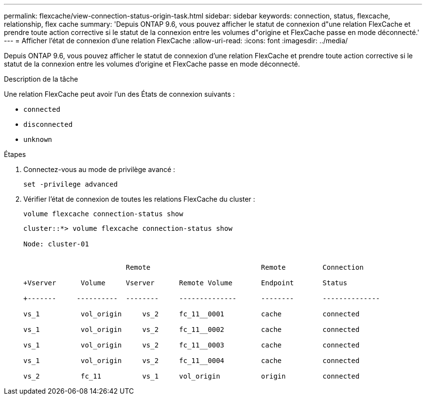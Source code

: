 ---
permalink: flexcache/view-connection-status-origin-task.html 
sidebar: sidebar 
keywords: connection, status, flexcache, relationship, flex cache 
summary: 'Depuis ONTAP 9.6, vous pouvez afficher le statut de connexion d"une relation FlexCache et prendre toute action corrective si le statut de la connexion entre les volumes d"origine et FlexCache passe en mode déconnecté.' 
---
= Afficher l'état de connexion d'une relation FlexCache
:allow-uri-read: 
:icons: font
:imagesdir: ../media/


[role="lead"]
Depuis ONTAP 9.6, vous pouvez afficher le statut de connexion d'une relation FlexCache et prendre toute action corrective si le statut de la connexion entre les volumes d'origine et FlexCache passe en mode déconnecté.

.Description de la tâche
Une relation FlexCache peut avoir l'un des États de connexion suivants :

* `connected`
* `disconnected`
* `unknown`


.Étapes
. Connectez-vous au mode de privilège avancé :
+
`set -privilege advanced`

. Vérifier l'état de connexion de toutes les relations FlexCache du cluster :
+
`volume flexcache connection-status show`

+
[listing]
----
cluster::*> volume flexcache connection-status show

Node: cluster-01


                         Remote                           Remote         Connection

+Vserver      Volume     Vserver      Remote Volume       Endpoint       Status

+-------     ----------  --------     --------------      --------       --------------

vs_1          vol_origin     vs_2     fc_11__0001         cache          connected

vs_1          vol_origin     vs_2     fc_11__0002         cache          connected

vs_1          vol_origin     vs_2     fc_11__0003         cache          connected

vs_1          vol_origin     vs_2     fc_11__0004         cache          connected

vs_2          fc_11          vs_1     vol_origin          origin         connected
----

